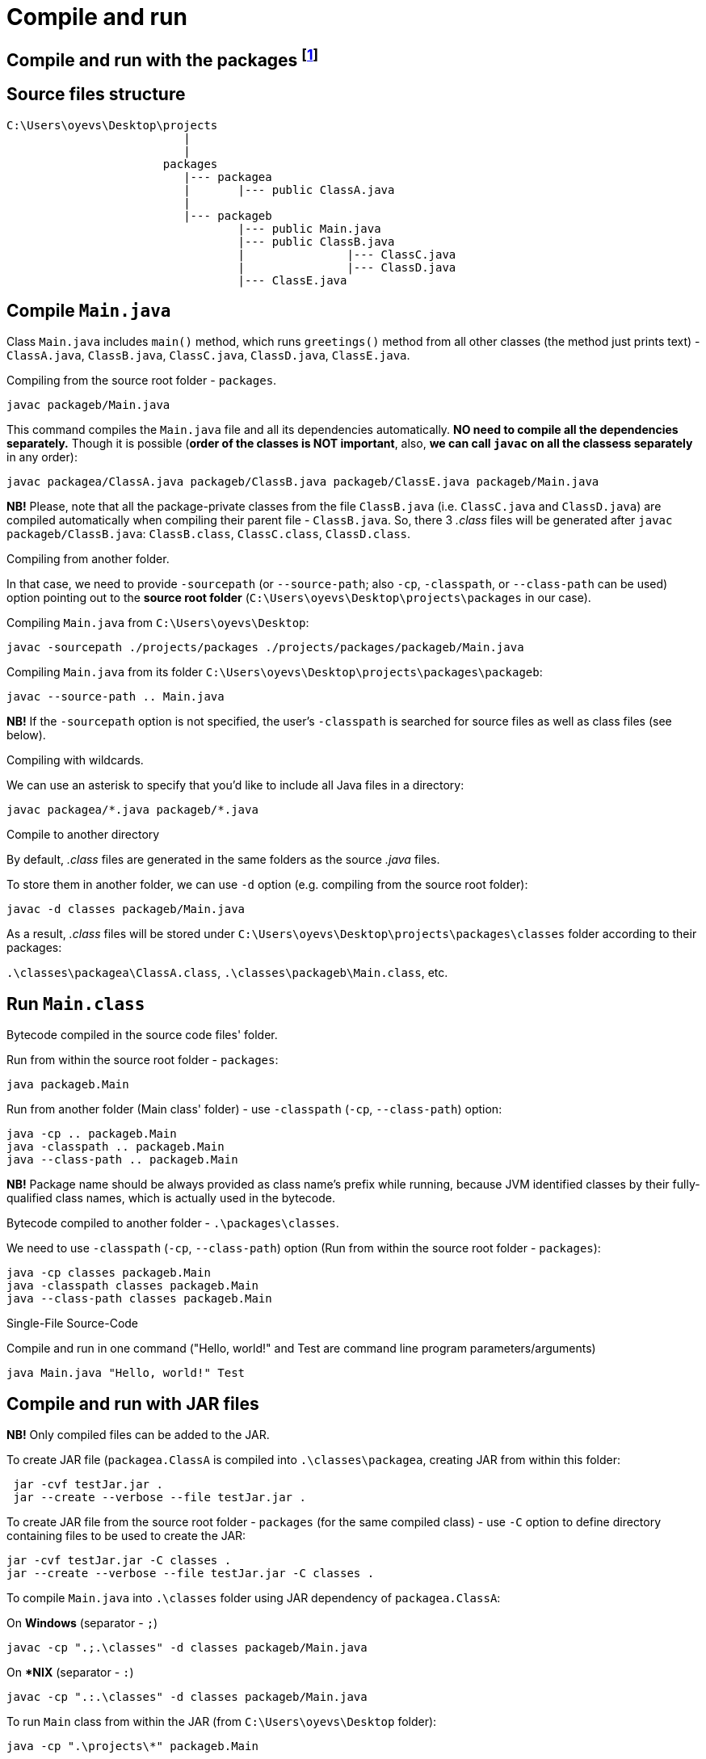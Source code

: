 = Compile and run

== Compile and run with the packages footnote:[OCP 17 / 1Z0-829, p. 16-21.]
== Source files structure
----
C:\Users\oyevs\Desktop\projects
                          |
                          |
                       packages
                          |--- packagea
                          |       |--- public ClassA.java
                          |
                          |--- packageb
                                  |--- public Main.java
                                  |--- public ClassB.java
                                  |               |--- ClassC.java
                                  |               |--- ClassD.java
                                  |--- ClassE.java

----

== Compile `Main.java`
Class `Main.java` includes `main()` method, which runs `greetings()` method from all other classes (the method just prints text) - `ClassA.java`, `ClassB.java`, `ClassC.java`, `ClassD.java`, `ClassE.java`.

.Compiling from the source root folder - `packages`.
```
javac packageb/Main.java
```
This command compiles the `Main.java` file and all its dependencies automatically. *NO need to compile all the dependencies separately.* Though it is possible (*order of the classes is NOT important*, also, *we can call `javac` on all the classess separately* in any order):
```
javac packagea/ClassA.java packageb/ClassB.java packageb/ClassE.java packageb/Main.java
```
*NB!* Please, note that all the package-private classes from the file `ClassB.java` (i.e. `ClassC.java` and `ClassD.java`) are compiled automatically when compiling their parent file - `ClassB.java`. So, there 3 _.class_ files will be generated after `javac packageb/ClassB.java`: `ClassB.class`, `ClassC.class`, `ClassD.class`.

.Compiling from another folder.
In that case, we need to provide `-sourcepath` (or `--source-path`; also `-cp`, `-classpath`, or `--class-path` can be used) option pointing out to the *source root folder* (`C:\Users\oyevs\Desktop\projects\packages` in our case).

Compiling `Main.java` from `C:\Users\oyevs\Desktop`:
```
javac -sourcepath ./projects/packages ./projects/packages/packageb/Main.java
```

Compiling `Main.java` from its folder `C:\Users\oyevs\Desktop\projects\packages\packageb`:
```
javac --source-path .. Main.java
```

*NB!* If the `-sourcepath` option is not specified, the user's `-classpath` is searched for source files as well as class files (see below).

.Compiling with wildcards.
We can use an asterisk to specify that you’d like to include all Java files in a directory:
```
javac packagea/*.java packageb/*.java
```

.Compile to another directory
By default, _.class_ files are generated in the same folders as the source _.java_ files.

To store them in another folder, we can use `-d` option (e.g. compiling from the source root folder):
```
javac -d classes packageb/Main.java
```

As a result, _.class_ files will be stored under `C:\Users\oyevs\Desktop\projects\packages\classes` folder according to their packages:

`.\classes\packagea\ClassA.class`,
`.\classes\packageb\Main.class`, etc.

== Run `Main.class`
.Bytecode compiled in the source code files' folder.
Run from within the source root folder - `packages`:
```
java packageb.Main
```

Run from another folder (Main class' folder) - use `-classpath` (`-cp`, `--class-path`) option:
```
java -cp .. packageb.Main
java -classpath .. packageb.Main
java --class-path .. packageb.Main
```

*NB!* [red]#Package name should be always provided as class name's prefix# while running, because [red]#JVM identified classes by their fully-qualified class names#, which is actually used in the bytecode.

.Bytecode compiled to another folder - `.\packages\classes`.
We need to use `-classpath` (`-cp`, `--class-path`) option (Run from within the source root folder - `packages`):
```
java -cp classes packageb.Main
java -classpath classes packageb.Main
java --class-path classes packageb.Main
```

.Single-File Source-Code
Compile and run in one command ("Hello, world!" and Test are command line program parameters/arguments)
```
java Main.java "Hello, world!" Test
```

== Compile and run with JAR files
*NB!* Only compiled files can be added to the JAR.

To create JAR file (`packagea.ClassA` is compiled into `.\classes\packagea`, creating JAR from within this folder:
```
 jar -cvf testJar.jar .
 jar --create --verbose --file testJar.jar .
```

To create JAR file from the source root folder - `packages` (for the same compiled class) - use `-C` option to define directory containing files to be used to create the JAR:
```
jar -cvf testJar.jar -C classes .
jar --create --verbose --file testJar.jar -C classes .
```

To compile `Main.java` into `.\classes` folder using JAR dependency of `packagea.ClassA`:

On *Windows* (separator - `;`)
```
javac -cp ".;.\classes" -d classes packageb/Main.java
```

On **NIX* (separator - `:`)
```
javac -cp ".:.\classes" -d classes packageb/Main.java
```

To run `Main` class from within the JAR (from `C:\Users\oyevs\Desktop` folder):
```
java -cp ".\projects\*" packageb.Main
```

Other examples on how to provide multiple classpathes (also, for JARs):

On *Windows*
```
java -cp
".;C:\temp\someOtherLocation;c:\temp\myJar.jar" myPackage.MyClass
```

On **NIX*
```
java -cp
".:/tmp/someOtherLocation:/tmp/myJar.jar" myPackage.MyClass
```

We can use a *wildcard (*)* to match all the JARs in a directory
```
java -cp
"C:\temp\directoryWithJars\*" myPackage.MyClass
```

Run jar file with arguments
```
java -jar fileName.jar "arg 1" arg2
```

